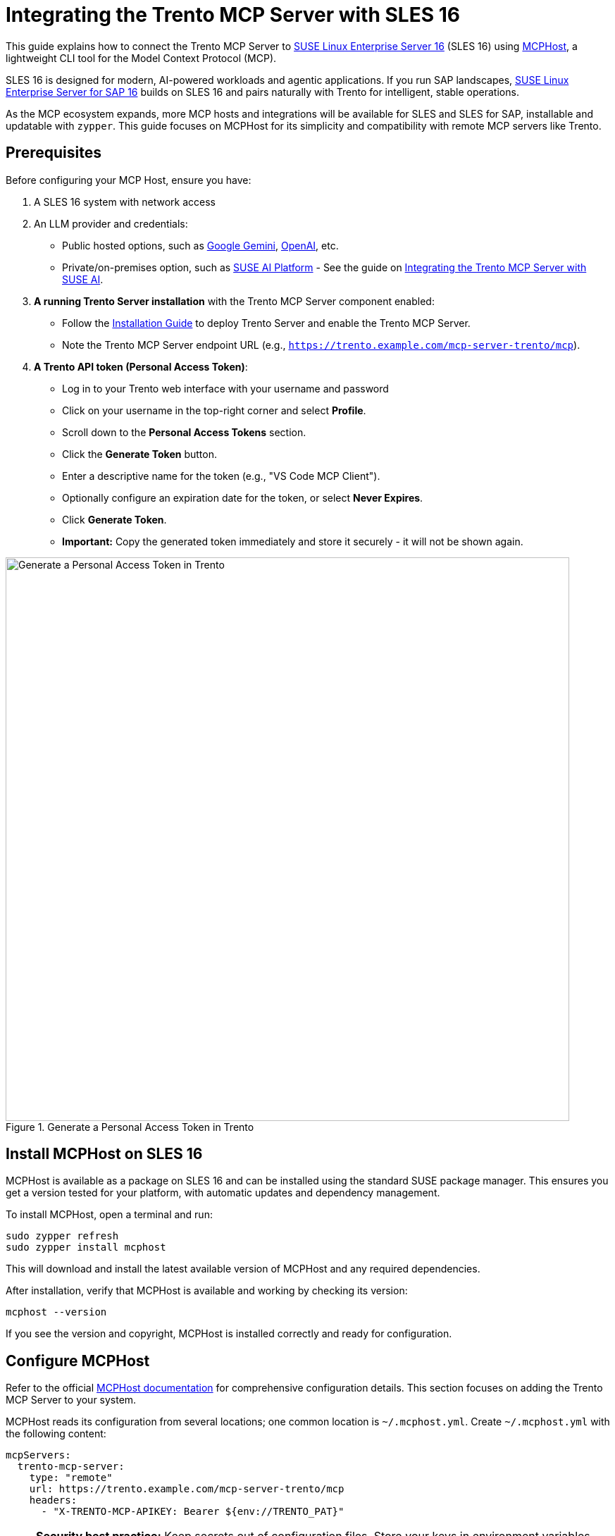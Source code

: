 // Copyright 2025 SUSE LLC
// SPDX-License-Identifier: Apache-2.0

= Integrating the Trento MCP Server with SLES 16

This guide explains how to connect the Trento MCP Server to https://www.suse.com/news/suse-linux-enterprise-server-16-ai-ready-long-term-support/[SUSE Linux Enterprise Server 16] (SLES 16) using https://github.com/mark3labs/mcphost[MCPHost], a lightweight CLI tool for the Model Context Protocol (MCP).

SLES 16 is designed for modern, AI-powered workloads and agentic applications. If you run SAP landscapes, https://www.suse.com/c/suse-linux-enterprise-server-sap-16-simplified-intelligent-stable/[SUSE Linux Enterprise Server for SAP 16] builds on SLES 16 and pairs naturally with Trento for intelligent, stable operations.

As the MCP ecosystem expands, more MCP hosts and integrations will be available for SLES and SLES for SAP, installable and updatable with `zypper`. This guide focuses on MCPHost for its simplicity and compatibility with remote MCP servers like Trento.

== Prerequisites

Before configuring your MCP Host, ensure you have:

. A SLES 16 system with network access
. An LLM provider and credentials:
** Public hosted options, such as https://aistudio.google.com/app/apikey[Google Gemini], https://platform.openai.com/[OpenAI], etc.
** Private/on-premises option, such as https://documentation.suse.com/suse-ai/1.0/[SUSE AI Platform] - See the guide on link:integration-suse-ai.adoc[Integrating the Trento MCP Server with SUSE AI].

. *A running Trento Server installation* with the Trento MCP Server component enabled:
** Follow the link:installation.adoc[Installation Guide] to deploy Trento Server and enable the Trento MCP Server.
** Note the Trento MCP Server endpoint URL (e.g., `https://trento.example.com/mcp-server-trento/mcp`).

. *A Trento API token (Personal Access Token)*:
** Log in to your Trento web interface with your username and password
** Click on your username in the top-right corner and select *Profile*.
** Scroll down to the *Personal Access Tokens* section.
** Click the *Generate Token* button.
** Enter a descriptive name for the token (e.g., "VS Code MCP Client").
** Optionally configure an expiration date for the token, or select *Never Expires*.
** Click *Generate Token*.
** *Important:* Copy the generated token immediately and store it securely - it will not be shown again.

.Generate a Personal Access Token in Trento
image::img/generate-pat.png[Generate a Personal Access Token in Trento,width=800]

== Install MCPHost on SLES 16

MCPHost is available as a package on SLES 16 and can be installed using the standard SUSE package manager. This ensures you get a version tested for your platform, with automatic updates and dependency management.

To install MCPHost, open a terminal and run:

[source,console]
----
sudo zypper refresh
sudo zypper install mcphost
----

This will download and install the latest available version of MCPHost and any required dependencies.

After installation, verify that MCPHost is available and working by checking its version:

[source,console]
----
mcphost --version
----

If you see the version and copyright, MCPHost is installed correctly and ready for configuration.

== Configure MCPHost

Refer to the official https://github.com/mark3labs/mcphost#installation[MCPHost documentation] for comprehensive configuration details. This section focuses on adding the Trento MCP Server to your system.

MCPHost reads its configuration from several locations; one common location is `~/.mcphost.yml`. Create `~/.mcphost.yml` with the following content:

[source,yaml]
----
mcpServers:
  trento-mcp-server:
    type: "remote"
    url: https://trento.example.com/mcp-server-trento/mcp
    headers:
      - "X-TRENTO-MCP-APIKEY: Bearer ${env://TRENTO_PAT}"
----

[NOTE]
====
**Security best practice:** Keep secrets out of configuration files. Store your keys in environment variables instead of hardcoding them.

Export your keys in the shell before running MCPHost:

[source,console]
----
export GOOGLE_API_KEY=<your-google-api-key>
export TRENTO_PAT=<your-trento-personal-access-token>
----
====


* Replace `https://trento.example.com/mcp-server-trento/mcp` with the actual URL where your Trento MCP Server is accessible:
  ** For Kubernetes deployments with ingress, use the ingress URL (e.g., `https://trento.example.com/mcp-server-trento/mcp`).
  ** For local or development setups, use `http://localhost:5000/mcp` (adjust the port as needed).
  ** If using Server-Sent Events (SSE) transport instead of the default streamable transport, change the path from `/mcp` to `/sse` - The transport type is configured on the Trento MCP Server using the `TRANSPORT` configuration key or `--transport` flag (see link:configuration-options.adoc[Configuration Options]).
* Replace `<your-trento-personal-access-token>` with the API token you generated from your Trento instance.
* If you configured a custom header name (using `HEADER_NAME` or `--header-name`), update `X-TRENTO-MCP-APIKEY` accordingly.

[TIP]
====
You can also configure remote LLM models directly in your MCPHost configuration. For example, to use Google Gemini as your model provider:

[source,yaml]
----
model: "google:gemini-2.5-pro"
provider-url: "https://generativelanguage.googleapis.com/v1beta/openai/"
provider-api-key: "${env://GOOGLE_API_KEY}"
----

This configuration uses the `GOOGLE_API_KEY` environment variable you exported earlier.
====

== Run MCPHost and use Trento Tools

[arabic]
. Start MCPHost:
+
[source,console]
----
mcphost
----
+
[TIP]
====
If no servers appear on startup, confirm your configuration file exists at `~/.mcphost.yml` (or another supported location listed in the MCPHost docs) and that your environment variables are exported in the same shell session.
====
. Verify the connection to Trento and basic status:
+
[source,console]
----
/servers
----
+
.MCPHost initial screen with the Trento MCP Server connected
image::img/mcphost-initial.png[MCPHost initial screen, width=900]
+
. Ask the model to invoke Trento tools using natural language prompts, such as:
+
* "List all SAP systems managed."
* "Show my HANA clusters."
* "Are my SAP systems compliant?"
* "What is the health status of my SAP landscape?"
* "Show me all hosts running SAP applications."
* "Are there any critical alerts I need to address?"
* "Get details about the latest check execution results."
* "Which SAP systems are currently running?"
+
.Example MCPHost session querying Trento about SAP systems
image::img/example-mcphost.png[Example MCPHost session with Trento,width=900]

== Troubleshooting

If you encounter issues connecting MCPHost to the Trento MCP Server:

. *Connection Errors*
** Verify that the Trento MCP Server URL in `~/.mcphost.yml` is correct and accessible from your SLES 16 system.
** Check if the Trento MCP Server is running by reviewing logs from your Trento installation.
** Ensure network connectivity and that any required firewall rules are in place.
** Test basic connectivity: `curl -I https://trento.example.com/mcp-server-trento/mcp`.

. *Authentication Errors*
** Verify that your API token is valid by testing it directly against your Trento Server API.
** Ensure `TRENTO_PAT` is exported in the same shell session before running `mcphost`.
** Check that the header name matches your server configuration (default: `X-TRENTO-MCP-APIKEY`).
** Ensure the token has the necessary permissions in Trento.

. *LLM Provider Errors*
** Verify that `GOOGLE_API_KEY` (or your provider's API key) is exported correctly.
** Check the `provider-url` and `model` configuration in your `~/.mcphost.yml`.
** Confirm that your API key has sufficient quota and permissions with your provider.

. *General Issues*
** Check the MCPHost terminal output for detailed error messages during startup or operation.
** Review the Trento MCP Server logs for connection attempts and errors.
** Verify that your configuration file exists at `~/.mcphost.yml` and has correct YAML syntax.
** Refer to the link:installation.adoc#sec-mcp-troubleshooting[Installation Guide Troubleshooting section] for additional help.

== Additional Resources

* https://github.com/mark3labs/mcphost#configuration-file-support[MCPHost Configuration Documentation] - For comprehensive MCPHost configuration details.
* link:installation.adoc[Trento MCP Server Installation Guide] - For deploying and configuring the Trento MCP Server.
* link:configuration-options.adoc[Configuration Options] - For detailed Trento MCP Server configuration reference.
* https://modelcontextprotocol.io[Model Context Protocol Documentation] - For general MCP information and client compatibility.
